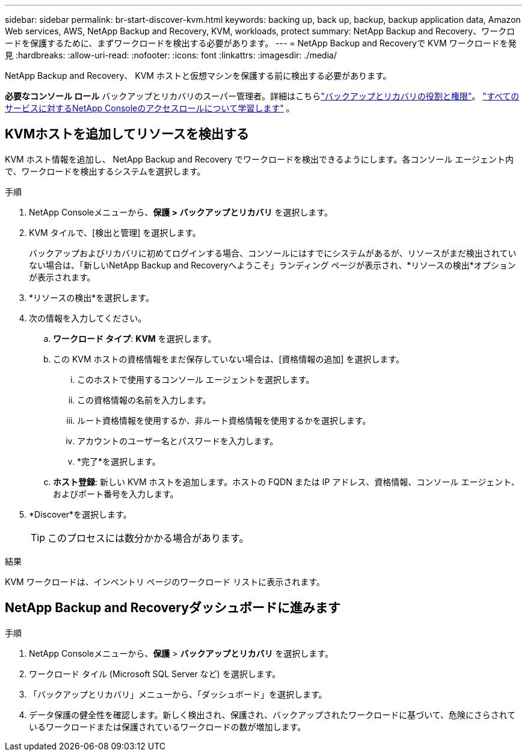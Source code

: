 ---
sidebar: sidebar 
permalink: br-start-discover-kvm.html 
keywords: backing up, back up, backup, backup application data, Amazon Web services, AWS, NetApp Backup and Recovery, KVM, workloads, protect 
summary: NetApp Backup and Recovery、ワークロードを保護するために、まずワークロードを検出する必要があります。 
---
= NetApp Backup and Recoveryで KVM ワークロードを発見
:hardbreaks:
:allow-uri-read: 
:nofooter: 
:icons: font
:linkattrs: 
:imagesdir: ./media/


[role="lead"]
NetApp Backup and Recovery、 KVM ホストと仮想マシンを保護する前に検出する必要があります。

*必要なコンソール ロール* バックアップとリカバリのスーパー管理者。詳細はこちらlink:reference-roles.html["バックアップとリカバリの役割と権限"]。 https://docs.netapp.com/us-en/console-setup-admin/reference-iam-predefined-roles.html["すべてのサービスに対するNetApp Consoleのアクセスロールについて学習します"^] 。



== KVMホストを追加してリソースを検出する

KVM ホスト情報を追加し、 NetApp Backup and Recovery でワークロードを検出できるようにします。各コンソール エージェント内で、ワークロードを検出するシステムを選択します。

.手順
. NetApp Consoleメニューから、*保護 > バックアップとリカバリ* を選択します。
. KVM タイルで、[検出と管理] を選択します。
+
バックアップおよびリカバリに初めてログインする場合、コンソールにはすでにシステムがあるが、リソースがまだ検出されていない場合は、「新しいNetApp Backup and Recoveryへようこそ」ランディング ページが表示され、*リソースの検出*オプションが表示されます。

. *リソースの検出*を選択します。
. 次の情報を入力してください。
+
.. *ワークロード タイプ*: *KVM* を選択します。
.. この KVM ホストの資格情報をまだ保存していない場合は、[資格情報の追加] を選択します。
+
... このホストで使用するコンソール エージェントを選択します。
... この資格情報の名前を入力します。
... ルート資格情報を使用するか、非ルート資格情報を使用するかを選択します。
... アカウントのユーザー名とパスワードを入力します。
... *完了*を選択します。


.. *ホスト登録*: 新しい KVM ホストを追加します。ホストの FQDN または IP アドレス、資格情報、コンソール エージェント、およびポート番号を入力します。


. *Discover*を選択します。
+

TIP: このプロセスには数分かかる場合があります。



.結果
KVM ワークロードは、インベントリ ページのワークロード リストに表示されます。



== NetApp Backup and Recoveryダッシュボードに進みます

.手順
. NetApp Consoleメニューから、*保護* > *バックアップとリカバリ* を選択します。
. ワークロード タイル (Microsoft SQL Server など) を選択します。
. 「バックアップとリカバリ」メニューから、「ダッシュボード」を選択します。
. データ保護の健全性を確認します。新しく検出され、保護され、バックアップされたワークロードに基づいて、危険にさらされているワークロードまたは保護されているワークロードの数が増加します。


